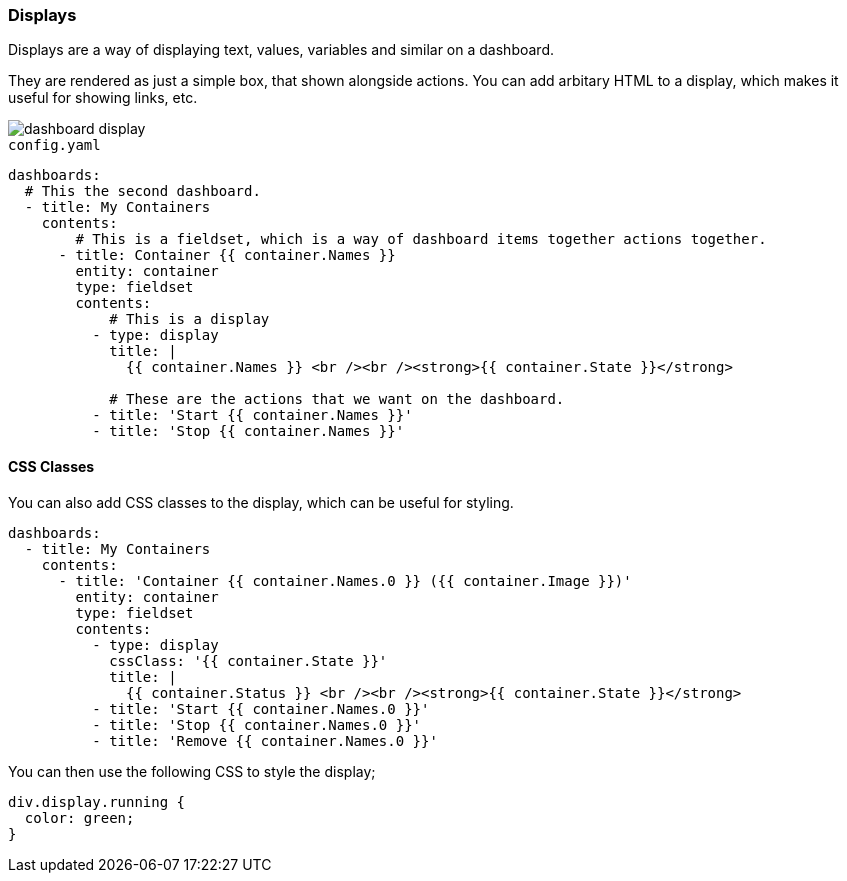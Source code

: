 [#displays]
=== Displays

Displays are a way of displaying text, values, variables and similar on a dashboard.

They are rendered as just a simple box, that shown alongside actions. You can add arbitary HTML to a display, which makes it useful for showing links, etc.

image::dashboard-display.png[]

[source,yaml]
.`config.yaml`
----
dashboards:
  # This the second dashboard.
  - title: My Containers
    contents:
        # This is a fieldset, which is a way of dashboard items together actions together.
      - title: Container {{ container.Names }}
        entity: container
        type: fieldset
        contents:
            # This is a display
          - type: display
            title: |
              {{ container.Names }} <br /><br /><strong>{{ container.State }}</strong>

            # These are the actions that we want on the dashboard.
          - title: 'Start {{ container.Names }}'
          - title: 'Stop {{ container.Names }}'
----

==== CSS Classes

You can also add CSS classes to the display, which can be useful for styling.

[source,yaml]
----
dashboards:
  - title: My Containers
    contents:
      - title: 'Container {{ container.Names.0 }} ({{ container.Image }})'
        entity: container
        type: fieldset
        contents:
          - type: display
            cssClass: '{{ container.State }}'
            title: |
              {{ container.Status }} <br /><br /><strong>{{ container.State }}</strong>
          - title: 'Start {{ container.Names.0 }}'
          - title: 'Stop {{ container.Names.0 }}'
          - title: 'Remove {{ container.Names.0 }}'
----

You can then use the following CSS to style the display;

[source,css]
----
div.display.running {
  color: green;
}
----


